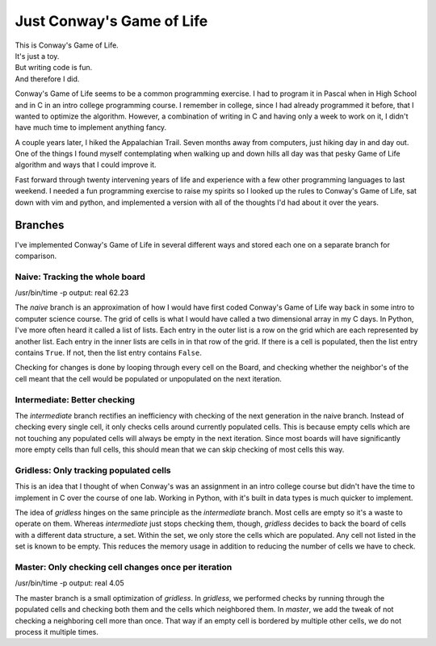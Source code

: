 Just Conway's Game of Life
==========================


| This is Conway's Game of Life.
| It's just a toy.
| But writing code is fun.
| And therefore I did.

Conway's Game of Life seems to be a common programming exercise.  I had to program it in Pascal when
in High School and in C in an intro college programming course.  I remember in college, since I had
already programmed it before, that I wanted to optimize the algorithm.  However, a combination of
writing in C and having only a week to work on it, I didn't have much time to implement anything
fancy.

A couple years later, I hiked the Appalachian Trail.  Seven months away from computers, just hiking
day in and day out.  One of the things I found myself contemplating when walking up and down hills
all day was that pesky Game of Life algorithm and ways that I could improve it.

Fast forward through twenty intervening years of life and experience with a few other programming
languages to last weekend.  I needed a fun programming exercise to raise my spirits so I looked up
the rules to Conway's Game of Life, sat down with vim and python, and implemented a version with all
of the thoughts I'd had about it over the years.


Branches
--------

I've implemented Conway's Game of Life in several different ways and stored each one on a separate
branch for comparison.


Naive: Tracking the whole board
~~~~~~~~~~~~~~~~~~~~~~~~~~~~~~~

| /usr/bin/time -p output: real 62.23

The `naive` branch is an approximation of how I would have first coded Conway's Game of Life way
back in some intro to computer science course.  The grid of cells is what I would have called a two
dimensional array in my C days.  In Python, I've more often heard it called a list of lists.  Each
entry in the outer list is a row on the grid which are each represented by another list.  Each entry
in the inner lists are cells in in that row of the grid.  If there is a cell is populated, then the
list entry contains ``True``.  If not, then the list entry contains ``False``.

Checking for changes is done by looping through every cell on the Board, and checking whether the
neighbor's of the cell meant that the cell would be populated or unpopulated on the next iteration.


Intermediate: Better checking
~~~~~~~~~~~~~~~~~~~~~~~~~~~~~

The `intermediate` branch rectifies an inefficiency with checking of the next generation in the
naive branch.  Instead of checking every single cell, it only checks cells around currently
populated cells.  This is because empty cells which are not touching any populated cells will always
be empty in the next iteration.  Since most boards will have significantly more empty cells than
full cells, this should mean that we can skip checking of most cells this way.


Gridless: Only tracking populated cells
~~~~~~~~~~~~~~~~~~~~~~~~~~~~~~~~~~~~~~~

This is an idea that I thought of when Conway's was an assignment in an intro college course but
didn't have the time to implement in C over the course of one lab.  Working in Python, with it's
built in data types is much quicker to implement.

The idea of `gridless` hinges on the same principle as the `intermediate` branch.  Most cells are
empty so it's a waste to operate on them.  Whereas `intermediate` just stops checking them, though,
`gridless` decides to back the board of cells with a different data structure, a set.  Within the
set, we only store the cells which are populated.  Any cell not listed in the set is known to be
empty.  This reduces the memory usage in addition to reducing the number of cells we have to check.


Master: Only checking cell changes once per iteration
~~~~~~~~~~~~~~~~~~~~~~~~~~~~~~~~~~~~~~~~~~~~~~~~~~~~~

| /usr/bin/time -p output: real 4.05

The master branch is a small optimization of `gridless`. In `gridless`, we performed checks by
running through the populated cells and checking both them and the cells which neighbored them.  In
`master`, we add the tweak of not checking a neighboring cell more than once.  That way if an empty
cell is bordered by multiple other cells, we do not process it multiple times.
